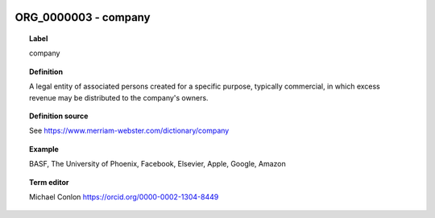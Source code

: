 
  .. _ORG_0000003:
  .. _company:
  .. index:: 
     single: ORG_0000003; company
     single: company; ORG_0000003

ORG_0000003 - company
====================================================================================

.. topic:: Label

    company

.. topic:: Definition

    A legal entity of associated persons created for a specific purpose, typically commercial, in which excess revenue may be distributed to the company's owners.

.. topic:: Definition source

    See https://www.merriam-webster.com/dictionary/company

.. topic:: Example

    BASF, The University of Phoenix, Facebook, Elsevier, Apple, Google, Amazon

.. topic:: Term editor

    Michael Conlon https://orcid.org/0000-0002-1304-8449

